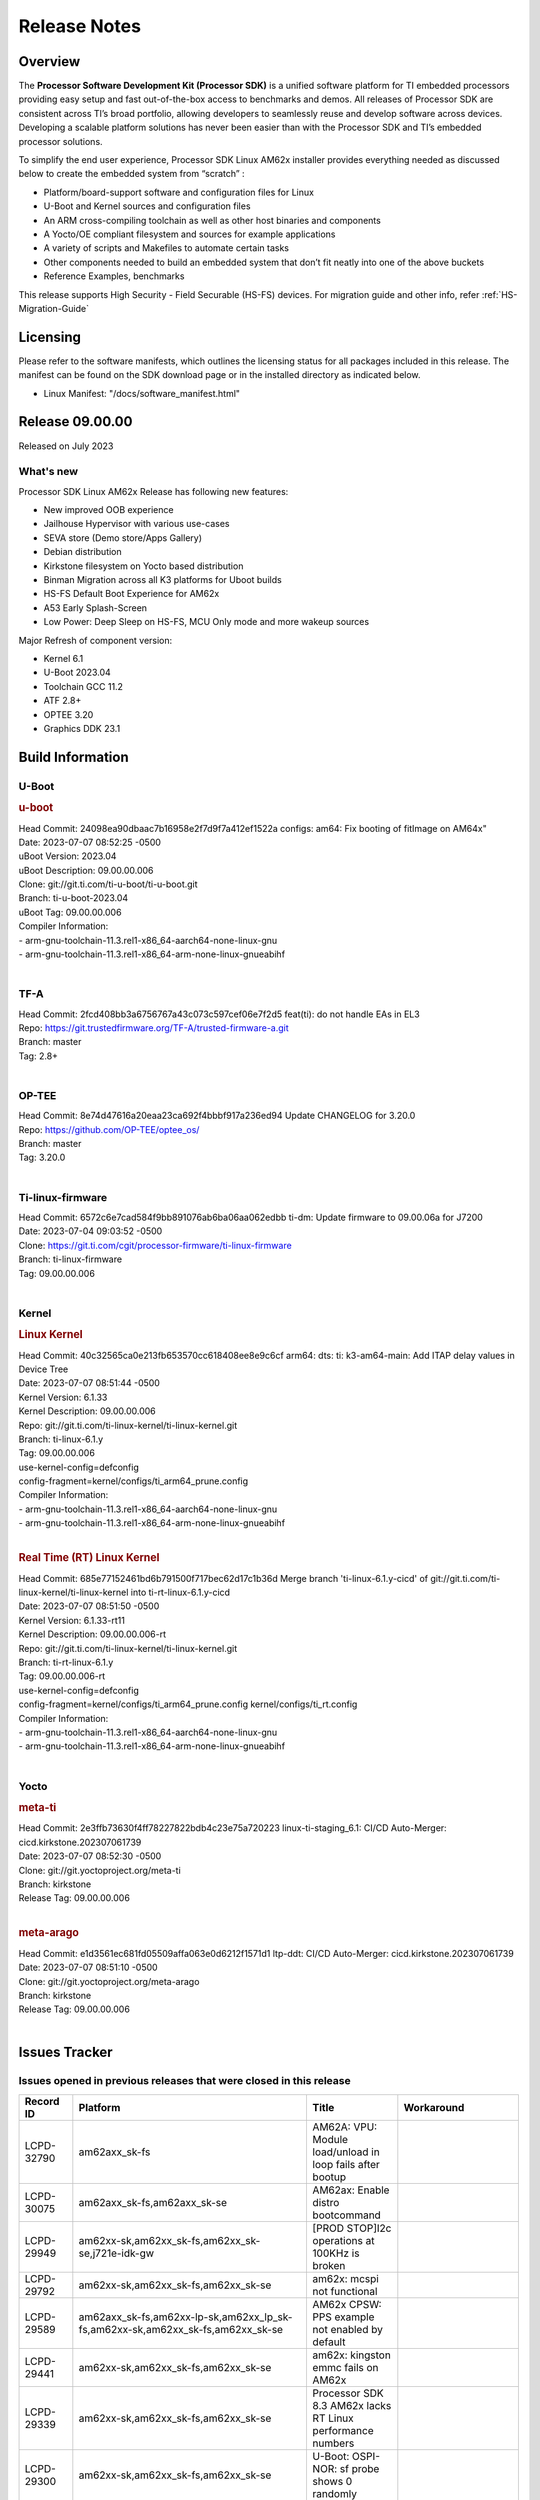.. _Release-note-label:

************************************
Release Notes
************************************

Overview
========

The **Processor Software Development Kit (Processor SDK)** is a unified software platform for TI embedded processors
providing easy setup and fast out-of-the-box access to benchmarks and demos.  All releases of Processor SDK are
consistent across TI’s broad portfolio, allowing developers to seamlessly reuse and develop software across devices.
Developing a scalable platform solutions has never been easier than with the Processor SDK and TI’s embedded processor
solutions.

To simplify the end user experience, Processor SDK Linux AM62x installer provides everything needed as discussed below
to create the embedded system from “scratch” :

-  Platform/board-support software and configuration files for Linux
-  U-Boot and Kernel sources and configuration files
-  An ARM cross-compiling toolchain as well as other host binaries and components
-  A Yocto/OE compliant filesystem and sources for example applications
-  A variety of scripts and Makefiles to automate certain tasks
-  Other components needed to build an embedded system that don’t fit neatly into one of the above buckets
-  Reference Examples, benchmarks

This release supports High Security - Field Securable (HS-FS) devices. For migration guide and other info, refer :ref:`HS-Migration-Guide`

Licensing
=========

Please refer to the software manifests, which outlines the licensing
status for all packages included in this release. The manifest can be
found on the SDK download page or in the installed directory as indicated below.

-  Linux Manifest:  "/docs/software_manifest.html"


Release 09.00.00
================

Released on July 2023

What's new
------------------

Processor SDK Linux AM62x Release has following new features:

- New improved OOB experience
- Jailhouse Hypervisor with various use-cases
- SEVA store (Demo store/Apps Gallery)
- Debian distribution
- Kirkstone filesystem on Yocto based distribution
- Binman Migration across all K3 platforms for Uboot builds
- HS-FS Default Boot Experience for AM62x
- A53 Early Splash-Screen
- Low Power: Deep Sleep on HS-FS, MCU Only mode and more wakeup sources

Major Refresh of component version:

- Kernel 6.1
- U-Boot 2023.04
- Toolchain GCC 11.2
- ATF 2.8+
- OPTEE 3.20
- Graphics DDK 23.1

Build Information
=================

.. _u-boot-release-notes:

U-Boot
------------------

.. rubric:: u-boot
   :name: u-boot

| Head Commit: 24098ea90dbaac7b16958e2f7d9f7a412ef1522a configs: am64: Fix booting of fitImage on AM64x"
| Date: 2023-07-07 08:52:25 -0500
| uBoot Version: 2023.04
| uBoot Description: 09.00.00.006
| Clone: git://git.ti.com/ti-u-boot/ti-u-boot.git
| Branch: ti-u-boot-2023.04
| uBoot Tag: 09.00.00.006

| Compiler Information:
| - arm-gnu-toolchain-11.3.rel1-x86_64-aarch64-none-linux-gnu
| - arm-gnu-toolchain-11.3.rel1-x86_64-arm-none-linux-gnueabihf
|

.. _tf-a-release-notes:

TF-A
------------------
| Head Commit: 2fcd408bb3a6756767a43c073c597cef06e7f2d5 feat(ti): do not handle EAs in EL3
| Repo: https://git.trustedfirmware.org/TF-A/trusted-firmware-a.git
| Branch: master
| Tag: 2.8+
|

.. _optee-release-notes:

OP-TEE
------------------
| Head Commit: 8e74d47616a20eaa23ca692f4bbbf917a236ed94 Update CHANGELOG for 3.20.0
| Repo: https://github.com/OP-TEE/optee_os/
| Branch: master
| Tag: 3.20.0
|

.. _ti-linux-fw-release-notes:

Ti-linux-firmware
------------------
| Head Commit: 6572c6e7cad584f9bb891076ab6ba06aa062edbb ti-dm: Update firmware to 09.00.06a for J7200
| Date: 2023-07-04 09:03:52 -0500
| Clone: https://git.ti.com/cgit/processor-firmware/ti-linux-firmware
| Branch: ti-linux-firmware
| Tag: 09.00.00.006
|

Kernel
------------------

.. rubric:: Linux Kernel
   :name: linux-kernel

| Head Commit: 40c32565ca0e213fb653570cc618408ee8e9c6cf arm64: dts: ti: k3-am64-main: Add ITAP delay values in Device Tree
| Date: 2023-07-07 08:51:44 -0500
| Kernel Version: 6.1.33
| Kernel Description: 09.00.00.006

| Repo: git://git.ti.com/ti-linux-kernel/ti-linux-kernel.git
| Branch: ti-linux-6.1.y
| Tag: 09.00.00.006
| use-kernel-config=defconfig
| config-fragment=kernel/configs/ti_arm64_prune.config

| Compiler Information:
| - arm-gnu-toolchain-11.3.rel1-x86_64-aarch64-none-linux-gnu
| - arm-gnu-toolchain-11.3.rel1-x86_64-arm-none-linux-gnueabihf
|

.. rubric:: Real Time (RT) Linux Kernel
   :name: real-time-rt-linux-kernel

| Head Commit: 685e77152461bd6b791500f717bec62d17c1b36d Merge branch 'ti-linux-6.1.y-cicd' of git://git.ti.com/ti-linux-kernel/ti-linux-kernel into ti-rt-linux-6.1.y-cicd
| Date: 2023-07-07 08:51:50 -0500
| Kernel Version: 6.1.33-rt11
| Kernel Description: 09.00.00.006-rt

| Repo: git://git.ti.com/ti-linux-kernel/ti-linux-kernel.git
| Branch: ti-rt-linux-6.1.y
| Tag: 09.00.00.006-rt
| use-kernel-config=defconfig
| config-fragment=kernel/configs/ti_arm64_prune.config kernel/configs/ti_rt.config

| Compiler Information:
| - arm-gnu-toolchain-11.3.rel1-x86_64-aarch64-none-linux-gnu
| - arm-gnu-toolchain-11.3.rel1-x86_64-arm-none-linux-gnueabihf
|

Yocto
------------------
.. rubric:: meta-ti
   :name: meta-ti

| Head Commit: 2e3ffb73630f4ff78227822bdb4c23e75a720223 linux-ti-staging_6.1: CI/CD Auto-Merger: cicd.kirkstone.202307061739
| Date: 2023-07-07 08:52:30 -0500

| Clone: git://git.yoctoproject.org/meta-ti
| Branch: kirkstone
| Release Tag: 09.00.00.006
|

.. rubric:: meta-arago
   :name: meta-arago

| Head Commit: e1d3561ec681fd05509affa063e0d6212f1571d1 ltp-ddt: CI/CD Auto-Merger: cicd.kirkstone.202307061739
| Date: 2023-07-07 08:51:10 -0500

| Clone: git://git.yoctoproject.org/meta-arago
| Branch: kirkstone
| Release Tag: 09.00.00.006
|

Issues Tracker
==============

Issues opened in previous releases that were closed in this release
--------------------------------------------------------------------
.. csv-table::
   :header: "Record ID", "Platform", "Title", "Workaround"
   :widths: 15, 70, 15, 35

   "LCPD-32790","am62axx_sk-fs","AM62A: VPU: Module load/unload in loop fails after bootup",""
   "LCPD-30075","am62axx_sk-fs,am62axx_sk-se","AM62ax: Enable distro bootcommand",""
   "LCPD-29949","am62xx-sk,am62xx_sk-fs,am62xx_sk-se,j721e-idk-gw","[PROD STOP]I2c operations at 100KHz is broken",""
   "LCPD-29792","am62xx-sk,am62xx_sk-fs,am62xx_sk-se","am62x: mcspi not functional",""
   "LCPD-29589","am62axx_sk-fs,am62xx-lp-sk,am62xx_lp_sk-fs,am62xx-sk,am62xx_sk-fs,am62xx_sk-se","AM62x CPSW: PPS example not enabled by default",""
   "LCPD-29441","am62xx-sk,am62xx_sk-fs,am62xx_sk-se","am62x: kingston emmc fails on AM62x",""
   "LCPD-29339","am62xx-sk,am62xx_sk-fs,am62xx_sk-se","Processor SDK 8.3 AM62x lacks RT Linux performance numbers",""
   "LCPD-29300","am62xx-sk,am62xx_sk-fs,am62xx_sk-se","U-Boot: OSPI-NOR: sf probe shows 0 randomly",""
   "LCPD-28950","am62axx_sk-fs","CSI2 Multi-capture channel 0 not working",""
   "LCPD-28764","am62xx-sk,am62xx_sk-fs,am62xx_sk-se","AM62x: Cannot resume from low power mode",""
   "LCPD-28688","am62axx_sk-fs,am62xx-lp-sk,am62xx_lp_sk-fs,am62xx-sk,am62xx_sk-fs,am62xx_sk-se,am64xx-evm,am64xx-sk","AM62x Kernel User Guide: Document AM62x default kernel config",""
   "LCPD-28614","am62xx-sk,am62xx_sk-fs,am62xx_sk-se","AM62x: RPMsg client driver sample does not work",""
   "LCPD-28415","am62xx-sk,am62xx_sk-fs,am62xx_sk-se","AM62: emmc: Had to disable higherspeeds",""
   "LCPD-28414","am62xx-sk,am62xx_sk-fs,am62xx_sk-se","AM62x EVM Devicetree should disable unused MCU peripherals",""
   "LCPD-25662","am62xx-sk,am62xx_sk-fs,am62xx_sk-se,j721e-evm,j7200-evm","Remove SGX PVR tools from KS3 devices",""
   "LCPD-24691","am62xx-sk,am62xx_sk-fs,am62xx_sk-se,am64xx-evm,j721s2-evm,j721s2_evm-fs,j7200-evm","Kernel: Upstream: Set HIGH_SPEED_EN for MMC1 instance",""
   "LCPD-24690","am62xx-sk,am62xx_sk-fs,am62xx_sk-se,am64xx-evm,am64xx-sk,j721s2-evm,j721s2_evm-fs,j7200-evm","Kernel: SDK: Set HIGH_SPEED_EN for MMC1 instance",""

Issues found and closed in this release that may also be applicable to prior releases
-------------------------------------------------------------------------------------
.. csv-table::
   :header: "Record ID", "Platform", "Title", "Workaround"
   :widths: 15, 70, 20, 35

   "LCPD-34980","am62axx_sk-fs","Serial Nand flash is not discovered from uboot and kernel",""
   "LCPD-34976","am62axx_sk-se","AM62a: HS-SE : Fails to boot : Firewall Exception",""
   "LCPD-34967","am62axx_sk-fs","AM62a: SD Boot fails with warning ""alloc space exhausted""",""
   "LCPD-34966","am62axx_sk-fs,am62xx-lp-sk,am62xx-sk,am62xx_sk-fs,am64xx-evm,am64xx-sk,j721e-evm-ivi,j721e-idk-gw,j721e-sk,j721s2-evm,j784s4-evm","rpmsg_ctrl device mapping errors see with 6.1 kernel",""
   "LCPD-34896","am62xx_lp_sk-fs","AM62x-LP: RT Kernel fails to boot due to PRU",""
   "LCPD-34852","am62xx_sk-se,am64xx-evm,am654x-evm,j721e-idk-gw,j721s2-evm,j7200-evm","Few times payload is packed at size boundary by binman ",""
   "LCPD-34836","am62xx_lp_sk-fs","AM62-lp-sk: USB Audio device missing in test farm",""
   "LCPD-34686","am62axx_sk-fs,am64xx-evm","MMC itapdly sel values are not specified in uboot DTS",""
   "LCPD-34593","am62axx_sk-fs,am62xx-sk,am62xx_sk-fs,am64xx-evm,am64xx-hsevm,am654x-evm,am654x-idk,am654x-hsevm,beagleplay-gp","DISTRO BOOT: Not enabled on all Sitara Platforms",""
   "LCPD-34519","am62axx_sk-fs,am62xx-sk,am68_sk-fs,j721e-idk-gw,j721s2-evm,j7200-evm,j784s4-evm","IPC: IPC_S_FUNC_RPMSG_SAMPLE_CLIENT test failures",""
   "LCPD-34378","am62xx_lp_sk-fs","U-Boot: AM62x document SRAM layout",""
   "LCPD-34354","am62xx-sk,am62xx_sk-fs","Doc: Power Management Arch: Board name misspelled",""
   "LCPD-34301","am62axx_sk-fs,am62xx-lp-sk,am62xx-sk","Enabling clock output on AUDIO_EXT_REFCLK1 pin",""
   "LCPD-34131","am62xx_sk-fs","AM62: Boot inconsistencies on HS FS",""
   "LCPD-32945","am62xx-lp-sk,am62xx_lp_sk-fs,am62xx-sk,am62xx_sk-fs","AM62x USB-DFU Boot is broken in R5 SPL",""

Errata Workarounds Available in this Release
--------------------------------------------
.. csv-table::
   :header: "Record ID", "Platform", "Title", "Workaround"
   :widths: 15, 70, 20, 35

   "LCPD-27887","am62xx-sk,am62xx_sk-fs","i2327: RTC: Hardware wakeup event limitation","None"
   "LCPD-27886","am62axx_sk-fs,am62xx-sk,am64xx-evm,j721e-idk-gw,j7200-evm,j784s4-evm,j784s4-hsevm","USART: Erroneous clear/trigger of timeout interrupt",""

|

U-Boot Known Issues
-------------------
.. csv-table::
   :header: "Record ID", "Platform", "Title", "Workaround"
   :widths: 15, 70, 20, 35

   "LCPD-34929","am62axx_sk-fs","Remoteproc load of C7x from U-boot fails on 9.0 RC3",""
   "LCPD-34398","am62axx_sk-fs","Uboot: AM62a boot reporting wrong SOC name",""
   "LCPD-28503","am62xx-sk,am62xx_sk-fs,am62xx_sk-se,am64xx-evm,am64xx-sk","Need to sync up DTS files between u-boot and kernel for at least AM62x, possibly other boards too",""

|

Linux Kernel Known Issues
-------------------------
.. csv-table::
   :header: "Record ID", "Platform", "Title", "Workaround"
   :widths: 15, 70, 20, 35

   "LCPD-35056","am62xx-sk,am62xx_sk-fs,am62xx_sk-se","'Error: ""main_cpsw0_qsgmii_phyinit"" not defined' on AM62x",""
   "LCPD-35055","am62xx-lp-sk,am62xx_lp_sk-fs,am62xx_lp_sk-se,am62xx-sk,am62xx_sk-fs,am62xx_sk-se","ERROR: reserving fdt memory region failed on AM62x",""
   "LCPD-35054","am62xx_lp_sk-fs,am62xx_lp_sk-se","AM62x LP fitImage boot issue with Yocto images"," On fs : boot non fit image and this is set as default in u-boot"
   "LCPD-35043","am62axx_sk-fs","Doc: VPU performance and capabilities shown incorrectly for AM62Ax",""
   "LCPD-35042","am62xx-sk,am62xx_sk-fs,am62xx_sk-hs4,am62xx_sk-hs5,am62xx_sk-se","Linux: AM62x: OSPI NOR Flash read speed is low (~2.5MBPS)",""
   "LCPD-35025","am62xx_sk-fs","Test gap: Implement automated test for Driver suspend resume",""
   "LCPD-35007","am62xx-sk,am62xx_sk-fs,am62xx_sk-se","AM62x: ip adress not assigned by default on AM62x",""
   "LCPD-34991","am62axx_sk-fs","systemd failure with vmalloc overflow error when using fitimage",""
   "LCPD-34978","am62xx-sk,am62xx_sk-fs","AM62x: High tiny-image cpio file size",""
   "LCPD-34916","am62xx-sk,am62xx_sk-fs","AM62x: op-tee with LOG_LEVEL=2 crashes after Deep Sleep",""
   "LCPD-34915","am62xx-sk,am62xx_sk-fs","AM62x: op-tee with HW TRNG crashes after Deep Sleep",""
   "LCPD-34912","am62axx_sk-fs,am62axx_sk-hs4,am62axx_sk-hs5,am62axx_sk-se,am62xx-lp-sk,am62xx_lp_sk-fs,am62xx_lp_sk-se,am62xx-sk,am62xx_sk-fs,am62xx_sk-hs4,am62xx_sk-hs5,am62xx_sk-se","AM62/AM62Ax: DM does not set correct pixel clock",""
   "LCPD-34901","am62xx-sk,am62xx_sk-fs","AM62: Reset button fails to reset AM625-SK-EVM after wakeup from deep sleep",""
   "LCPD-34898","am62xx-sk,am62xx_sk-fs","AM62x: MCU Only mode: Linux console lockup after ~100 suspend resume cycles",""
   "LCPD-34835","am62axx_sk-fs,am62xx-lp-sk,am62xx-sk,beagleplay-gp","am62/am62a: Add CTRL MMR support for DPI signals on negative edge",""
   "LCPD-34833","am62xx-sk,am62xx_sk-fs","AM62: Wi-Fi not functional after 6.1/kirkstone migration",""
   "LCPD-34816","am62xx-sk,am62xx_sk-fs","rtcwake fails after resuming from Deep Sleep",""
   "LCPD-34813","am62xx-sk,am62xx_sk-fs,am62xx_sk-hs4,am62xx_sk-hs5,am62xx_sk-se","SK-AM62B: Flood of tps6598x_interrupt failed to read events",""
   "LCPD-34755","am62axx_sk-fs","am62a: HDMI related crashes",""
   "LCPD-34693","am62axx_sk-fs,am62xx-sk,am62xx_sk-fs","am62: CPSW TCP bidir tests fail",""
   "LCPD-34531","am62axx_sk-fs,am654x-evm","AM62a: eMMC LTP tests failure",""
   "LCPD-34397","am62xx-sk","usb xhci locks up after multiple Linux reboot",""
   "LCPD-34360","am62axx_sk-fs","Display distorted above certain resolution",""
   "LCPD-34242","am62xx-sk,am62xx_sk-fs,am68_sk-fs,j721s2-evm,j7200-evm,j784s4-evm","GPIO_S_FUNC_DIR_IN_ALL_BANK unit test fails",""
   "LCPD-34105","am62axx_sk-fs,am62axx_sk-hs4,am62axx_sk-hs5,am62axx_sk-se,am62xx-lp-sk,am62xx_lp_sk-fs,am62xx_lp_sk-se,am62xx-sk,am62xx_sk-fs,am62xx_sk-hs4,am62xx_sk-hs5,am62xx_sk-se","convert uboot's MDIO driver over to use the driver model",""
   "LCPD-32706","am62xx-sk,am62xx_sk-fs","Display: DRM tests fail inconsistently",""
   "LCPD-32351","am62xx-sk,am62xx_sk-fs,am62xx_sk-se","MMCSD: HS200 and SDR104 Command Timeout Window Too Small","If the command requires a timeout longer than 700ms, then the MMC host controller command timeout can be disabled (MMCSD_CON[6] MIT=0x1) and a software implementation may be used in its place."
   "LCPD-28742","am62xx-sk,am62xx_sk-fs,am62xx_sk-se","AM62x: Make ""Debugging SPL"" doc specific to AM62x",""
   "LCPD-28491","am62xx-sk,am62xx_sk-fs,am62xx_sk-se","WiLink not functional with fw_devlink option set to `on` ",""
   "LCPD-28448","am62xx-sk,am62xx_sk-fs,am62xx_sk-se","Wall time does not account for sleep time",""
   "LCPD-28105","am62xx-sk,am62xx_sk-fs,am62xx_sk-se","Automated test failure - CPSW failure doing runtime pm",""
   "LCPD-28104","am62xx-sk,am62xx_sk-fs,am62xx_sk-se","Automated test failure - CPSW test is passing invalid parameters to switch-config",""
   "LCPD-25563","am62xx-sk,am62xx_sk-fs,am62xx_sk-se","Test: AM62: Linux: Add support for MCAN",""
   "LCPD-22715","am62xx-sk,am62xx_sk-fs,am62xx_sk-se,j721e-idk-gw,j721s2-evm,j721s2_evm-fs,j7200-evm","i2232: DDR: Controller postpones more than allowed refreshes after frequency change","Workaround 1: Disable dynamic frequency change by programing DFS_ENABLE"
   "LCPD-22319","am62axx_sk-fs,am62xx-sk,am64xx-evm,j721e-idk-gw,j721s2-evm,j7200-evm,j784s4-evm","OpenSSL performance test data out of bounds",""

|

Linux RT Kernel Known Issues
----------------------------
.. csv-table::
   :header: "Record ID", "Platform", "Title", "Workaround"
   :widths: 15, 70, 20, 35


   "LCPD-35056","am62xx-sk,am62xx_sk-fs,am62xx_sk-se","'Error: ""main_cpsw0_qsgmii_phyinit"" not defined' on AM62x",""
   "LCPD-35055","am62xx-lp-sk,am62xx_lp_sk-fs,am62xx_lp_sk-se,am62xx-sk,am62xx_sk-fs,am62xx_sk-se","ERROR: reserving fdt memory region failed on AM62x",""
   "LCPD-35054","am62xx_lp_sk-fs,am62xx_lp_sk-se","AM62x LP fitImage boot issue with Yocto images"," On fs : boot non fit image and this is set as default in u-boot "
   "LCPD-35043","am62axx_sk-fs","Doc: VPU performance and capabilities shown incorrectly for AM62Ax",""
   "LCPD-35042","am62xx-sk,am62xx_sk-fs,am62xx_sk-hs4,am62xx_sk-hs5,am62xx_sk-se","Linux: AM62x: OSPI NOR Flash read speed is low (~2.5MBPS)",""
   "LCPD-35025","am62xx_sk-fs","Test gap: Implement automated test for Driver suspend resume",""
   "LCPD-34991","am62axx_sk-fs","systemd failure with vmalloc overflow error when using fitimage",""
   "LCPD-34978","am62xx-sk,am62xx_sk-fs","AM62x: High tiny-image cpio file size",""
   "LCPD-34916","am62xx-sk,am62xx_sk-fs","AM62x: op-tee with LOG_LEVEL=2 crashes after Deep Sleep",""
   "LCPD-34915","am62xx-sk,am62xx_sk-fs","AM62x: op-tee with HW TRNG crashes after Deep Sleep",""
   "LCPD-34912","am62axx_sk-fs,am62axx_sk-hs4,am62axx_sk-hs5,am62axx_sk-se,am62xx-lp-sk,am62xx_lp_sk-fs,am62xx_lp_sk-se,am62xx-sk,am62xx_sk-fs,am62xx_sk-hs4,am62xx_sk-hs5,am62xx_sk-se","AM62/AM62Ax: DM does not set correct pixel clock",""
   "LCPD-34901","am62xx-sk,am62xx_sk-fs","AM62: Reset button fails to reset AM625-SK-EVM after wakeup from deep sleep",""
   "LCPD-34898","am62xx-sk,am62xx_sk-fs","AM62x: MCU Only mode: Linux console lockup after ~100 suspend resume cycles",""
   "LCPD-34897","am62xx_lp_sk-fs","AM62x-LP: USB failures ",""
   "LCPD-34835","am62axx_sk-fs,am62xx-lp-sk,am62xx-sk,beagleplay-gp","am62/am62a: Add CTRL MMR support for DPI signals on negative edge",""
   "LCPD-34833","am62xx-sk,am62xx_sk-fs","AM62: Wi-Fi not functional after 6.1/kirkstone migration",""
   "LCPD-34816","am62xx-sk,am62xx_sk-fs","rtcwake fails after resuming from Deep Sleep",""
   "LCPD-34813","am62xx-sk,am62xx_sk-fs,am62xx_sk-hs4,am62xx_sk-hs5,am62xx_sk-se","SK-AM62B: Flood of tps6598x_interrupt failed to read events",""
   "LCPD-34755","am62axx_sk-fs","am62a: HDMI related crashes",""
   "LCPD-34693","am62axx_sk-fs,am62xx-sk,am62xx_sk-fs","am62: CPSW TCP bidir tests fail",""
   "LCPD-34531","am62axx_sk-fs,am654x-evm","AM62a: eMMC LTP tests failure",""
   "LCPD-34516","am62xx-sk,am62xx_sk-fs,j721s2-evm,j7200-evm,j784s4-evm","USBHOST Audio ltp unit test fails",""
   "LCPD-34360","am62axx_sk-fs","Display distorted above certain resolution",""
   "LCPD-34242","am62xx-sk,am62xx_sk-fs,am68_sk-fs,j721s2-evm,j7200-evm,j784s4-evm","GPIO_S_FUNC_DIR_IN_ALL_BANK unit test fails",""
   "LCPD-34105","am62axx_sk-fs,am62axx_sk-hs4,am62axx_sk-hs5,am62axx_sk-se,am62xx-lp-sk,am62xx_lp_sk-fs,am62xx_lp_sk-se,am62xx-sk,am62xx_sk-fs,am62xx_sk-hs4,am62xx_sk-hs5,am62xx_sk-se","convert uboot's MDIO driver over to use the driver model",""
   "LCPD-32706","am62xx-sk,am62xx_sk-fs","Display: DRM tests fail inconsistently",""
   "LCPD-32351","am62xx-sk,am62xx_sk-fs,am62xx_sk-se","MMCSD: HS200 and SDR104 Command Timeout Window Too Small","If the command requires a timeout longer than 700ms, then the MMC host controller command timeout can be disabled (MMCSD_CON[6] MIT=0x1) and a software implementation may be used in its place"
   "LCPD-29332","am62xx-sk,am62xx_sk-fs,am62xx_sk-se","LPM Demo not Working on Linux RT",""
   "LCPD-28742","am62xx-sk,am62xx_sk-fs,am62xx_sk-se","AM62x: Make ""Debugging SPL"" doc specific to AM62x",""
   "LCPD-28491","am62xx-sk,am62xx_sk-fs,am62xx_sk-se","WiLink not functional with fw_devlink option set to `on` ",""
   "LCPD-28448","am62xx-sk,am62xx_sk-fs,am62xx_sk-se","Wall time does not account for sleep time",""
   "LCPD-28105","am62xx-sk,am62xx_sk-fs,am62xx_sk-se","Automated test failure - CPSW failure doing runtime pm",""
   "LCPD-28104","am62xx-sk,am62xx_sk-fs,am62xx_sk-se","Automated test failure - CPSW test is passing invalid parameters to switch-config",""
   "LCPD-25563","am62xx-sk,am62xx_sk-fs,am62xx_sk-se","Test: AM62: Linux: Add support for MCAN",""
   "LCPD-22715","am62xx-sk,am62xx_sk-fs,am62xx_sk-se,j721e-idk-gw,j721s2-evm,j721s2_evm-fs,j7200-evm","i2232: DDR: Controller postpones more than allowed refreshes after frequency change","Workaround 1: Disable dynamic frequency change by programing DFS_ENABLE = 0"
   "LCPD-22319","am62axx_sk-fs,am62xx-sk,am64xx-evm,j721e-idk-gw,j721s2-evm,j7200-evm,j784s4-evm","OpenSSL performance test data out of bounds",""

|

Linux SDK Known Issues
----------------------
.. csv-table::
   :header: "Record ID", "Platform", "Title", "Workaround"
   :widths: 15, 70, 20, 35


   "LCPD-34978","am62xx-sk,am62xx_sk-fs","AM62x: High tiny-image cpio file size",""
   "LCPD-35083","am62xx_sk-fs,am62xx_sk-se,am62xx_lp_sk-fs,am62xx_lp_sk-se","AM62: PRU rpmsg samples echo sample FW are not getting installed","MACHINE=am62xx-evm bitbake pru-icss; install the ipk on the targetfs; opkg install pru-icss-rpmsg-echo_6.2.0-r1.0_am62xx_evm.ipk"


|
